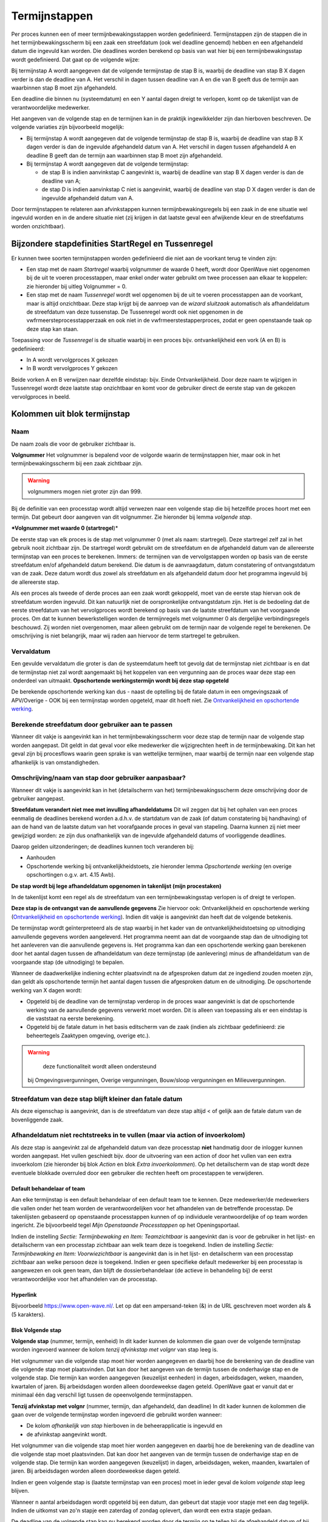 Termijnstappen
==============

Per proces kunnen een of meer termijnbewakingsstappen worden
gedefinieerd. Termijnstappen zijn de stappen die in het
termijnbewakingsscherm bij een zaak een streefdatum (ook wel deadline
genoemd) hebben en een afgehandeld datum die ingevuld kan worden. Die
deadlines worden berekend op basis van wat hier bij een
termijnbewakingsstap wordt gedefinieerd. Dat gaat op de volgende wijze:

Bij termijnstap A wordt aangegeven dat de volgende termijnstap de stap B
is, waarbij de deadline van stap B X dagen verder is dan de deadline van
A. Het verschil in dagen tussen deadline van A en die van B geeft dus de
termijn aan waarbinnen stap B moet zijn afgehandeld.

Een deadline die binnen nu (systeemdatum) en een Y aantal dagen dreigt
te verlopen, komt op de takenlijst van de verantwoordelijke medewerker.

Het aangeven van de volgende stap en de termijnen kan in de praktijk
ingewikkelder zijn dan hierboven beschreven. De volgende variaties zijn
bijvoorbeeld mogelijk:

-  Bij termijnstap A wordt aangegeven dat de volgende termijnstap de
   stap B is, waarbij de deadline van stap B X dagen verder is dan de
   ingevulde afgehandeld datum van A. Het verschil in dagen tussen
   afgehandeld A en deadline B geeft dan de termijn aan waarbinnen stap
   B moet zijn afgehandeld.
-  Bij termijnstap A wordt aangegeven dat de volgende termijnstap:

   -  de stap B is indien aanvinkstap C aangevinkt is, waarbij de
      deadline van stap B X dagen verder is dan de deadline van A;
   -  de stap D is indien aanvinkstap C niet is aangevinkt, waarbij de
      deadline van stap D X dagen verder is dan de ingevulde afgehandeld
      datum van A.

Door termijnstappen te relateren aan afvinkstappen kunnen
termijnbewakingsregels bij een zaak in de ene situatie wel ingevuld
worden en in de andere situatie niet (zij krijgen in dat laatste geval
een afwijkende kleur en de streefdatums worden onzichtbaar).

Bijzondere stapdefinities StartRegel en Tussenregel
---------------------------------------------------

Er kunnen twee soorten termijnstappen worden gedefinieerd die niet aan
de voorkant terug te vinden zijn:

-  Een stap met de naam *Startregel* waarbij volgnummer de waarde 0
   heeft, wordt door OpenWave niet opgenomen bij de uit te voeren
   processtappen, maar enkel onder water gebruikt om twee processen aan
   elkaar te koppelen: zie hieronder bij uitleg Volgnummer = 0.
-  Een stap met de naam *Tussenregel* wordt wel opgenomen bij de uit te
   voeren processtappen aan de voorkant, maar is altijd onzichtbaar.
   Deze stap krijgt bij de aanroep van de *wizard sluitzaak* automatisch
   als afhandeldatum de streefdatum van deze tussenstap. De Tussenregel
   wordt ook niet opgenomen in de vwfrmeersteprocesstapperzaak en ook
   niet in de vwfrmeerstestapperproces, zodat er geen openstaande taak
   op deze stap kan staan.

Toepassing voor de *Tussenregel* is de situatie waarbij in een proces
bijv. ontvankelijkheid een vork (A en B) is gedefinieerd:

-  In A wordt vervolgproces X gekozen
-  In B wordt vervolgproces Y gekozen

Beide vorken A en B verwijzen naar dezelfde eindstap: bijv. Einde
Ontvankelijkheid. Door deze naam te wijzigen in Tussenregel wordt deze
laatste stap onzichtbaar en komt voor de gebruiker direct de eerste stap
van de gekozen vervolgproces in beeld.

Kolommen uit blok termijnstap
-----------------------------

Naam
^^^^

De naam zoals die voor de gebruiker zichtbaar is.

**Volgnummer** Het volgnummer is bepalend voor de volgorde waarin de
termijnstappen hier, maar ook in het termijnbewakingsscherm bij een zaak
zichtbaar zijn.

.. warning::
     volgnummers mogen niet groter zijn dan 999.

Bij de definitie van een processtap wordt altijd verwezen naar een
volgende stap die bij hetzelfde proces hoort met een termijn. Dat
gebeurt door aangeven van dit volgnummer. Zie hieronder bij lemma
*volgende stap*.

**\*Volgnummer met waarde 0 (startregel**)\*

De eerste stap van elk proces is de stap met volgnummer 0 (met als naam:
startregel). Deze startregel zelf zal in het gebruik nooit zichtbaar
zijn. De startregel wordt gebruikt om de streefdatum en de afgehandeld
datum van de allereerste termijnstap van een proces te berekenen.
Immers: de termijnen van de vervolgstappen worden op basis van de eerste
streefdatum en/of afgehandeld datum berekend. Die datum is de
aanvraagdatum, datum constatering of ontvangstdatum van de zaak. Deze
datum wordt dus zowel als streefdatum en als afgehandeld datum door het
programma ingevuld bij de allereerste stap.

Als een proces als tweede of derde proces aan een zaak wordt gekoppeld,
moet van de eerste stap hiervan ook de streefdatum worden ingevuld. Dit
kan natuurlijk niet de oorspronkelijke ontvangstdatum zijn. Het is de
bedoeling dat de eerste streefdatum van het vervolgproces wordt berekend
op basis van de laatste streefdatum van het voorgaande proces. Om dat te
kunnen bewerkstelligen worden de termijnregels met volgnummer 0 als
dergelijke verbindingsregels beschouwd. Zij worden niet overgenomen,
maar alleen gebruikt om de termijn naar de volgende regel te berekenen.
De omschrijving is niet belangrijk, maar wij raden aan hiervoor de term
startregel te gebruiken.

Vervaldatum
^^^^^^^^^^^

Een gevulde vervaldatum die groter is dan de systeemdatum heeft tot
gevolg dat de termijnstap niet zichtbaar is en dat de termijnstap niet
zal wordt aangemaakt bij het koppelen van een vergunning aan de proces
waar deze stap een onderdeel van uitmaakt. **Opschortende
werkingstermijn wordt bij deze stap opgeteld**

De berekende opschortende werking kan dus - naast de optelling bij de
fatale datum in een omgevingszaak of APV/Overige - OOK bij een
termijnstap worden opgeteld, maar dit hoeft niet. Zie `Ontvankelijkheid
en opschortende
werking </docs/instellen_inrichten/inrichting_processen/opschortende_werking.md>`__.

Berekende streefdatum door gebruiker aan te passen
^^^^^^^^^^^^^^^^^^^^^^^^^^^^^^^^^^^^^^^^^^^^^^^^^^

Wanneer dit vakje is aangevinkt kan in het termijnbewakingsscherm voor
deze stap de termijn naar de volgende stap worden aangepast. Dit geldt
in dat geval voor elke medewerker die wijzigrechten heeft in de
termijnbewaking. Dit kan het geval zijn bij procesflows waarin geen
sprake is van wettelijke termijnen, maar waarbij de termijn naar een
volgende stap afhankelijk is van omstandigheden.

Omschrijving/naam van stap door gebruiker aanpasbaar?
^^^^^^^^^^^^^^^^^^^^^^^^^^^^^^^^^^^^^^^^^^^^^^^^^^^^^

Wanneer dit vakje is aangevinkt kan in het (detailscherm van het)
termijnbewakingsscherm deze omschrijving door de gebruiker aangepast.

**Streefdatum verandert niet mee met invulling afhandeldatums** Dit wil
zeggen dat bij het ophalen van een proces eenmalig de deadlines berekend
worden a.d.h.v. de startdatum van de zaak (of datum constatering bij
handhaving) of aan de hand van de laatste datum van het voorafgaande
proces in geval van stapeling. Daarna kunnen zij niet meer gewijzigd
worden: ze zijn dus onafhankelijk van de ingevulde afgehandeld datums of
voorliggende deadlines.

Daarop gelden uitzonderingen; de deadlines kunnen toch veranderen bij:

-  Aanhouden
-  Opschortende werking bij ontvankelijkheidstoets, zie hieronder lemma
   *Opschortende werking* (en overige opschortingen o.g.v. art. 4.15
   Awb).

**De stap wordt bij lege afhandeldatum opgenomen in takenlijst (mijn
procestaken)**

In de takenlijst komt een regel als de streefdatum van een
termijnbewakingsstap verlopen is of dreigt te verlopen.

**Deze stap is de ontvangst van de aanvullende gegevens** Zie hiervoor
ook: Ontvankelijkheid en opschortende werking (`Ontvankelijkheid en
opschortende
werking </docs/instellen_inrichten/inrichting_processen/opschortende_werking.md>`__).
Indien dit vakje is aangevinkt dan heeft dat de volgende betekenis.

De termijnstap wordt geïnterpreteerd als de stap waarbij in het kader
van de ontvankelijkheidstoetsing op uitnodiging aanvullende gegevens
worden aangeleverd. Het programma neemt aan dat de voorgaande stap dan
de uitnodiging tot het aanleveren van die aanvullende gegevens is. Het
programma kan dan een opschortende werking gaan berekenen door het
aantal dagen tussen de afhandeldatum van deze termijnstap (de
aanlevering) minus de afhandeldatum van de voorgaande stap (de
uitnodiging) te bepalen.

Wanneer de daadwerkelijke indiening echter plaatsvindt na de afgesproken
datum dat ze ingediend zouden moeten zijn, dan geldt als opschortende
termijn het aantal dagen tussen die afgesproken datum en de uitnodiging.
De opschortende werking van X dagen wordt:

-  Opgeteld bij de deadline van de termijnstap verderop in de proces
   waar aangevinkt is dat de opschortende werking van de aanvullende
   gegevens verwerkt moet worden. Dit is alleen van toepassing als er
   een eindstap is die vaststaat na eerste berekening.
-  Opgeteld bij de fatale datum in het basis editscherm van de zaak
   (indien als zichtbaar gedefinieerd: zie beheertegels Zaaktypen
   omgeving, overige etc.).

..

.. warning::
     deze functionaliteit wordt alleen ondersteund
   bij Omgevingsvergunningen, Overige vergunningen, Bouw/sloop
   vergunningen en Milieuvergunningen.

Streefdatum van deze stap blijft kleiner dan fatale datum
^^^^^^^^^^^^^^^^^^^^^^^^^^^^^^^^^^^^^^^^^^^^^^^^^^^^^^^^^

Als deze eigenschap is aangevinkt, dan is de streefdatum van deze stap
altijd < of gelijk aan de fatale datum van de bovenliggende zaak.

Afhandeldatum niet rechtstreeks in te vullen (maar via action of invoerkolom)
^^^^^^^^^^^^^^^^^^^^^^^^^^^^^^^^^^^^^^^^^^^^^^^^^^^^^^^^^^^^^^^^^^^^^^^^^^^^^

Als deze stap is aangevinkt zal de afgehandeld datum van deze processtap
**niet** handmatig door de inlogger kunnen worden aangepast. Het vullen
geschiedt bijv. door de uitvoering van een action of door het vullen van
een extra invoerkolom (zie hieronder bij blok *Action* en blok *Extra
invoerkolommen*). Op het detailscherm van de stap wordt deze eventuele
blokkade overruled door een gebruiker die rechten heeft om procestappen
te verwijderen.

Default behandelaar of team
~~~~~~~~~~~~~~~~~~~~~~~~~~~

Aan elke termijnstap is een default behandelaar of een default team toe
te kennen. Deze medewerker/de medewerkers die vallen onder het team
worden de verantwoordelijken voor het afhandelen van de betreffende
processtap. De takenlijsten gebaseerd op openstaande processtappen
kunnen of op individuele verantwoordelijke of op team worden ingericht.
Zie bijvoorbeeld tegel *Mijn Openstaande Processtappen* op het
Openingsportaal.

Indien de instelling *Sectie: Termijnbewaking en Item: Teamzichtbaar* is
aangevinkt dan is voor de gebruiker in het lijst- en detailscherm van
een processtap zichtbaar aan welk team deze is toegekend. Indien de
instelling *Sectie: Termijnbewaking en Item: Voorwiezichtbaar* is
aangevinkt dan is in het lijst- en detailscherm van een processtap
zichtbaar aan welke persoon deze is toegekend. Indien er geen specifieke
default medewerker bij een processtap is aangewezen en ook geen team,
dan blijft de dossierbehandelaar (de actieve in behandeling bij) de
eerst verantwoordelijke voor het afhandelen van de processtap.

Hyperlink
~~~~~~~~~

Bijvoorbeeld https://www.open-wave.nl/. Let op dat een ampersand-teken
(&) in de URL geschreven moet worden als & (5 karakters).

Blok Volgende stap
~~~~~~~~~~~~~~~~~~

**Volgende stap** (nummer, termijn, eenheid) In dit kader kunnen de
kolommen die gaan over de volgende termijnstap worden ingevoerd wanneer
de kolom *tenzij afvinkstap met volgnr* van stap leeg is.

Het volgnummer van die volgende stap moet hier worden aangegeven en
daarbij hoe de berekening van de deadline van die volgende stap moet
plaatsvinden. Dat kan door het aangeven van de termijn tussen de
onderhavige stap en de volgende stap. Die termijn kan worden aangegeven
(keuzelijst eenheden) in dagen, arbeidsdagen, weken, maanden, kwartalen
of jaren. Bij arbeidsdagen worden alleen doordeweekse dagen geteld.
OpenWave gaat er vanuit dat er minimaal één dag verschil ligt tussen de
opeenvolgende termijnstappen.

**Tenzij afvinkstap met volgnr** (nummer, termijn, dan afgehandeld, dan
deadline) In dit kader kunnen de kolommen die gaan over de volgende
termijnstap worden ingevoerd die gebruikt worden wanneer:

-  De kolom *afhankelijk van stap* hierboven in de beheerapplicatie is
   ingevuld en
-  de afvinkstap aangevinkt wordt.

Het volgnummer van die volgende stap moet hier worden aangegeven en
daarbij hoe de berekening van de deadline van die volgende stap moet
plaatsvinden. Dat kan door het aangeven van de termijn tussen de
onderhavige stap en de volgende stap. Die termijn kan worden aangegeven
(keuzelijst) in dagen, arbeidsdagen, weken, maanden, kwartalen of jaren.
Bij arbeidsdagen worden alleen doordeweekse dagen geteld.

Indien er geen volgende stap is (laatste termijnstap van een proces)
moet in ieder geval de kolom *volgende stap* leeg blijven.

Wanneer n aantal arbeidsdagen wordt opgeteld bij een datum, dan gebeurt
dat stapje voor stapje met een dag tegelijk. Indien de uitkomst van zo'n
stapje een zaterdag of zondag oplevert, dan wordt een extra stapje
gedaan.

De deadline van de volgende stap kan nu berekend worden door de termijn
op te tellen bij de afgehandeld datum of bij de deadline van de
onderhavige stap.

Hierin zijn drie mogelijkheden aan te geven:

-  streefdatum vorige stap. Met deze keuze geldt altijd de streefdatum
   van de onderhavige stap als als uitgangspunt voor de berekening van
   de streefdatum van de nieuwe stap.
-  afhandeldatum vorige stap. Indien deze keuze is aangevinkt wordt
   altijd de afgehandelddatum van de onderhavige stap genomen als
   uitgangspunt voor de berekening van de streefdatum van de nieuwe
   stap. Ook als deze afgehandeld-datum groter is dan de streefdatum.
-  minimum afgehandeld/streefdatum. Dit betekent dat de termijn om de
   streefdatum van de volgende stap te berekenen wordt opgeteld bij het
   minimum van de afgehandeld-datum en streefdatum van de onderhavige
   stap. Dus indien de afgehandeld-datum groter is dan de streefdatum
   geldt de streefdatum als uitgangspunt.

In alle gevallen geldt dat als de afgehandeld datum nog leeg is dat dan
de streefdatum als uitgangsdatum wordt genomen.

Blok Action
~~~~~~~~~~~

Aan een processtap kan een action worden toegevoegd. Dat heeft tot
gevolg dat er op het detailscherm van de betreffende processtap bij het
afhandelen van de zaak een blok action zichtbaar wordt met het hier te
definiëren label en een knop om de action uit te voeren. Tevens wordt er
een uitvoerbare knop zichtbaar op het lijstscherm van de processtappen
om de actie uit te voeren.

Bij een aantal actions is het mogelijk deze zo te parameteriseren dat
met het uitvoeren van de action ook de afgehandeld datum van de
betreffende stap wordt gevuld. De knop die de action triggert is alleen
enabled bij een lege afgehandeld datum. Een aantal voorbeelden
geredeneerd vanuit een proces bij een omgevingszaak: Let goed op de
komma's en puntkomma's. Luistert nauw. Zie verdere documentatie over
actions: `Actions </docs/instellen_inrichten/actions.md>`__.

Automatisch creëren van document op basis van specifiek sjabloon zonder vullen afgehandeld datum van stap
~~~~~~~~~~~~~~~~~~~~~~~~~~~~~~~~~~~~~~~~~~~~~~~~~~~~~~~~~~~~~~~~~~~~~~~~~~~~~~~~~~~~~~~~~~~~~~~~~~~~~~~~~

De wizard *maakDocument* wordt geopend met de restrictie dat de
gebruiker geen keuze uit de sjablonen heeft. Het sjabloon wordt in de
actionaanroep al meegegeven.
``startWizard(maakDocument,1234,tbdocumenten;;tbomgvergunning;%keyparent%,W)``

-  *maakDocument* is de naam van de wizard die aangeroepen worden voor
   het creëren van een document
-  *1234* moet hierbij in de action-definitie vervangen worden met een
   echte dnkey van het bedoelde sjabloon (uit tbdocumenten)
-  *tbdocumenten* is de bestandnaam van de sjablonen waar 1234 een dnkey
   van is
-  *tbomgvergunning* wil zeggen dat het creëren van het sjabloon wordt
   geinitialiseerd vanuit tbomgvergunningen (kan ook uit tbhandhavingen,
   tbinfoaanvragen, tbovvergunningen, tbhorecavergunningen,
   tbmilvergunningen, tbinspecties, tbinspbezoeken en tbmilinrichtingen)
-  *%keyparent%* wordt on the fly automatisch vervangen met de dnkey van
   de kaart uit de initiërende tabel
-  *W* staat voor de module waarvandaan de wizard wordt aangeroepen (W
   (tbomgvergunning), O (tbovvergunningen), I (tbinfoaanvragen), C
   (tbhorecavergunningen) of E (tbmilvergunningen of H (tbhandhavingen
   of V (inrichtingen)).

Automatisch creëren van document op basis van specifiek sjabloon MET vullen afgehandeld datum van stap
^^^^^^^^^^^^^^^^^^^^^^^^^^^^^^^^^^^^^^^^^^^^^^^^^^^^^^^^^^^^^^^^^^^^^^^^^^^^^^^^^^^^^^^^^^^^^^^^^^^^^^

``startWizard(maakDocument,1234,tbdocumenten;;tbomgvergunning;%keyparent%,W;%keypointer%)``

-  %keypointer% wordt on the fly automatisch vervangen met de dnkey van
   de stap (termijnbewstappen) teneinde op de juiste plek de
   afhandeldatum te kunnen vullen.

Automatisch creëren van document op basis van specifiek sjabloon op grond van query MET vullen afgehandeld datum van stap
^^^^^^^^^^^^^^^^^^^^^^^^^^^^^^^^^^^^^^^^^^^^^^^^^^^^^^^^^^^^^^^^^^^^^^^^^^^^^^^^^^^^^^^^^^^^^^^^^^^^^^^^^^^^^^^^^^^^^^^^^

``startWizard(maakDocument,%query(docsjabloonperzaaktype,%keyparent%)%,tbdocumenten;;tbomgvergunning;%keyparent%,W;%keypointer%)``

-  %keypointer% wordt on the fly automatisch vervangen met de dnkey van
   de stap (termijnbewstappen) teneinde op de juiste plek de
   afhandeldatum te kunnen vullen.
-  De query met de naam docsjabloonperzaaktype is een voorbeeld en
   bestaat niet. Belangrijk is dat de uitkomst van de query één dnkey
   van een documentsjabloon teruggeeft.

Automatisch starten van maakDocument-wizard op basis van specifieke documentsoort zonder vullen afgehandeld datum van stap
^^^^^^^^^^^^^^^^^^^^^^^^^^^^^^^^^^^^^^^^^^^^^^^^^^^^^^^^^^^^^^^^^^^^^^^^^^^^^^^^^^^^^^^^^^^^^^^^^^^^^^^^^^^^^^^^^^^^^^^^^^

De wizard wordt geopend met de restrictie dat de gebruiker alleen uit de
sjablonen van een bepaalde groep (tbdocumentsoorten) kan kiezen.
``startWizard(maakDocument,1234,tbdocumentsoorten;;tbomgvergunning;%keyparent%,W)``

-  *maakDocument* is de naam van de wizard die aangeroepen worden voor
   het creëren van een document
-  *1234* moet hierbij in de action-definitie vervangen worden met een
   echte dnkey van de bedoelde groep (uit tbdocumentsoorten). De
   gebruiker kan vervolgens alleen een sjabloon uit deze groep kiezen
-  *tbdocumentsoorten* is de bestandnaam van de documentgroepen waar
   1234 een dnkey van is
-  *tbomgvergunning* wil zeggen dat het creëren van het te kiezen
   document wordt geinitialiseerd vanuit tbomgvergunningen (kan ook uit
   tbhandhavingen, tbinfoaanvragen, tbovvergunningen,
   tbhorecavergunningen, tbmilvergunningen, tbinspecties, tbinspbezoeken
   en tbmilinrichtingen)
-  *%keyparent%* wordt on the fly automatisch vervangen met de dnkey van
   de kaart uit de initiërende tabel
-  *W* staat voor de module waarvandaan de wizard wordt aangeroepen (W
   (tbomgvergunning), O (tbovvergunningen), I (tbinfoaanvragen), C
   (tbhorecavergunningen) of E (tbmilvergunningen of H (tbhandhavingen
   of V (inrichtingen)).

Automatisch starten van maakdocument-wizard op basis van specifieke documentsoort MET vullen afgehandeld datum van stap
^^^^^^^^^^^^^^^^^^^^^^^^^^^^^^^^^^^^^^^^^^^^^^^^^^^^^^^^^^^^^^^^^^^^^^^^^^^^^^^^^^^^^^^^^^^^^^^^^^^^^^^^^^^^^^^^^^^^^^^

``startWizard(maakDocument,1234,tbdocumentsoorten;;tbomgvergunning;%keyparent%,W;%keypointer%)``

-  %keypointer% wordt on the fly automatisch vervangen met de dnkey van
   de stap (termijnbewstappen) teneinde op de juiste plek de
   afhandeldatum te kunnen vullen.

Automatisch starten van de volledige maakDocument-wizard ZONDER vullen afgehandeld datum van stap
^^^^^^^^^^^^^^^^^^^^^^^^^^^^^^^^^^^^^^^^^^^^^^^^^^^^^^^^^^^^^^^^^^^^^^^^^^^^^^^^^^^^^^^^^^^^^^^^^

De wizard wordt geopend zonder restrictie, waarbij de gebruiker eerst
een keuze dient te maken uit de groepen (tbdocumentsoorten) en
vervolgens uit de daarbij behorende sjablonen.
*startWizard(maakDocument,%keyparent%,tbomgvergunning,W)*

-  *maakDocument* is de naam van de wizard die aangeroepen worden voor
   het creëren van een document
-  *%keyparent%* wordt on the fly automatisch vervangen met de dnkey van
   de kaart uit de initiërende tabel (in dit voorbeeld de dnkey uit
   tbomgvergunning)
-  *tbomgvergunning* wil zeggen dat het creëren van het te kiezen
   document wordt geinitialiseerd vanuit tbomgvergunningen (kan ook uit
   tbhandhavingen, tbinfoaanvragen, tbovvergunningen,
   tbhorecavergunningen, tbmilvergunningen, tbinspecties, tbinspbezoeken
   en tbmilinrichtingen)
-  *W* staat voor de module waarvandaan de wizard wordt aangeroepen (W
   (tbomgvergunning), O (tbovvergunningen), I (tbinfoaanvragen), C
   (tbhorecavergunningen) of E (tbmilvergunningen of H (tbhandhavingen
   of V (inrichtingen)).

Automatisch starten van de volledige maakDocument-wizard MET vullen afgehandeld datum van stap
^^^^^^^^^^^^^^^^^^^^^^^^^^^^^^^^^^^^^^^^^^^^^^^^^^^^^^^^^^^^^^^^^^^^^^^^^^^^^^^^^^^^^^^^^^^^^^

``startWizard(maakDocument,%keyparent%,tbomgvergunning,W;%keypointer%)``

-  %keypointer% wordt on the fly automatisch vervangen met de dnkey van
   de stap (termijnbewstappen) teneinde op de juiste plek de
   afhandeldatum te kunnen vullen.

Automatisch kiezen vervolgproces zonder vullen van afgehandeld datum van stap
^^^^^^^^^^^^^^^^^^^^^^^^^^^^^^^^^^^^^^^^^^^^^^^^^^^^^^^^^^^^^^^^^^^^^^^^^^^^^

``startWizard(maaknieuwproces,%keyparent%,W)``

-  maaNieuwProces is de naam van de wizard die aangeroepen wordt voor
   het invoegen van nieuwe processtappen
-  *%keyparent%* wordt on the fly automatisch vervangen met de dnkey van
   de kaart uit de hoofdzaak van de module (dus de dnkey van de zaak
   waar je op staat)
-  *W* staat voor de module waarvandaan de wizard wordt aangeroepen (W
   (tbomgvergunning), O (tbovvergunningen), I (tbinfoaanvragen), C
   (tbhorecavergunningen) of E (tbmilvergunningen of H
   (tbhandhavingen)).

Automatisch kiezen vervolgproces met vullen van afgehandeld datum van stap
^^^^^^^^^^^^^^^^^^^^^^^^^^^^^^^^^^^^^^^^^^^^^^^^^^^^^^^^^^^^^^^^^^^^^^^^^^

``startWizard(maaknieuwproces,%keyparent%,W,%keypointer%)``

-  *%keypointer%* wordt on the fly automatisch vervangen met de dnkey
   van de stap (termijnbewstappen) teneinde op de juiste plek de
   afhandeldatum te kunnen vullen.

**Automatisch invoegen vastgesteld vervolgproces met vullen van
afgehandeld datum van stap**

``startWizard(maaknieuwproces,%keyparent%,W;2345,%keypointer%)``.De
*2345* moet hierbij in de action-definitie vervangen worden met een
echte dnkey van een proces (tbprocedures) waarvan de stappen moeten
worden ingevoegd.

**Automatisch \*\* kiezen** vervolgzaak op dezelfde locatie **zonder**
vullen van afgehandeld datum van stap*\*

``startwizard(maaknieuwezaak,,W,%keyparent%)``

-  *maakNieuweZaak* is de naam van de aan te roepen wizard die een
   nieuwe zaak aanmaakt
-  *W* staat voor de module waarvandaan de wizard wordt aangeroepen (W
   (tbomgvergunning), O (tbovvergunningen), I (tbinfoaanvragen), C
   (tbhorecavergunningen) of E (tbmilvergunningen of H (tbhandhavingen))
-  *%keyparent%* wordt on the fly automatisch vervangen met de dnkey van
   de kaart uit de hoofdzaak van de module (dus de dnkey van de zaak
   waar je op staat, want van daaruit ga je gegevens als locatie en
   contactpersonen kopiëren).

**Automatisch kiezen vervolgzaak op dezelfde locatie met vullen van
afgehandeld datum van stap**

*startwizard(maaknieuwezaak,,W;%keypointer%,%keyparent%)*

-  *%keypointer%* wordt on the fly automatisch vervangen met de dnkey
   van de stap (termijnbewstappen) teneinde op de juiste plek de
   afhandeldatum te kunnen vullen.

**Automatisch aanmaken vastgestelde vervolgzaak op dezelfde locatie met
vullen van afgehandeld datum van stap**

``startwizard(maaknieuwezaak,,W;%keypointer%,%keyparent%;H3456)``

-  De *H* geeft aan in welke module de nieuwe zaak gemaakt moet worden.
   Op de plaats van de H kunnen ook de moduleletters W
   (tbomgvergunning), O (tbovvergunningen), I (tbinfoaanvragen), C
   (tbhorecavergunningen) of E (tbmilvergunningen) worden gebruikt.
-  *3456* (direct achter deze moduleletter) staat voor een dnkey die
   verwijst naar een zaaktype bij de moduleletter. Dus indien
   moduleletter =

   -  W dan een dnkey uit tbsoortomgverg
   -  O dan een dvcode uit tbsoortovverg
   -  C dan een dnkey uit tbsoorthorverg
   -  E dan een dnkey uit tbsoortmilverg
   -  I dan een dnkey uit tbsoortinfoaanvraag.

**Automatisch sluiten van bovenliggende zaak op afhandel/besluitdatum
zonder\ vullen van afgehandeld datum van stap**

``startwizard(sluitZaak,%keyparent%,W,ddbesluitdatum)``

-  *sluitZaak* is de naam van de wizard die een zaak van een resultaat
   en afhandeldatum voorziet
-  *%keyparent%* wordt on the fly automatisch vervangen met de dnkey van
   de kaart uit de hoofdzaak van de module (dus de dnkey van de zaak
   waar je op staat)
-  *W* geeft aan in welke module de zaak wordt gesloten. Op de plaats
   van de W kunnen ook de moduleletters W (tbomgvergunning), O
   (tbovvergunningen), I (tbinfoaanvragen), C (tbhorecavergunningen), H
   (tbhandhavingen) of E (tbmilvergunningen) worden gebruikt
   \*\ *ddbesluitdatum* is de kolomnaam van het einddatum-veld in de
   module. Wanneer module =\* W of O of C of E dan moet hier staan
   ddbesluitdatum
-  H dan moet hier staan ddeinddatum
-  I dan moet hier staan ddafgehandeld.

**Automatisch sluiten van bovenliggende zaak op afhandel/besluitdatum
met vullen van afgehandeld datum van stap**

``startwizard(sluitZaak,%keyparent%,W;%keypointer%,ddbesluitdatum)``

-  *%keypointer%* wordt on the fly automatisch vervangen met de dnkey
   van de stap (termijnbewstappen) teneinde op de juiste plek de
   afhandeldatum te kunnen vullen
-  *%keyparent%* wordt on the fly automatisch vervangen met de dnkey van
   de kaart uit de hoofdzaak van de module (dus de dnkey van de zaak
   waar je op staat).
-  *W* geeft aan in welke module de zaak wordt ingetrokken. Op de plaats
   van de W (tbomgvergunning) kunnen ook de moduleletters H
   (tbhandhavngen), O (tbovvergunningen), I (tbinfoaanvragen), C
   (tbhorecavergunningen) of E (tbmilvergunningen) worden gebruikt.

**Automatisch vullen van intrekkingsdatum van bovenliggende zaak zonder
vullen van afgehandeld datum van stap**

``startwizard(sluitZaak,%keyparent%,W,ddingetrokken)``

-  *sluitZaak* is de naam van de wizard die een zaak van een
   intrekkingsdatum voorziet
-  *%keyparent%* wordt on the fly automatisch vervangen met de dnkey van
   de kaart uit de hoofdzaak van de module (dus de dnkey van de zaak
   waar je op staat)
-  *W* geeft aan in welke module de zaak wordt ingetrokken. Op de plaats
   van de W (tbomgvergunning) kunnen ook de moduleletters H
   (tbhandhavngen), O (tbovvergunningen), I (tbinfoaanvragen), C
   (tbhorecavergunningen) of E (tbmilvergunningen) worden gebruikt \*
   *ddingetrokken* is de kolomnaam van het intrekkingsdatum-veld in alle
   modules.

**Automatisch vullen van intrekkingsdatum van bovenliggende zaak met
vullen van afgehandeld datum van stap**

``startwizard(sluitZaak,%keyparent%,W;%keypointer%,ddingetrokken)``

-  *%keyparent%* wordt on the fly automatisch vervangen met de dnkey van
   de kaart uit de hoofdzaak van de module (dus de dnkey van de zaak
   waar je op staat)
-  *%keypointer%* wordt on the fly automatisch vervangen met de dnkey
   van de stap (termijnbewstappen) teneinde op de juiste plek de
   afhandeldatum te kunnen vullen
-  *W* geeft aan in welke module de zaak wordt ingetrokken. Op de plaats
   van de W (tbomgvergunning) kunnen ook de moduleletters H
   (tbhandhavngen), O (tbovvergunningen), I (tbinfoaanvragen), C
   (tbhorecavergunningen) of E (tbmilvergunningen) worden gebruikt.

**Automatisch aanroep wizard insertOpschorten met vullen van afgehandeld
datum van stap**

``startwizard(insertOpschorten,%keyparent%,W,%keypointer%)``

-  *%keyparent%* wordt on the fly automatisch vervangen met de dnkey van
   de kaart uit de hoofdzaak van de module (dus de dnkey van de zaak
   waar je op staat)
-  *%keypointer%* wordt on the fly automatisch vervangen met de dnkey
   van de stap (termijnbewstappen) teneinde op de juiste plek de
   afhandeldatum te kunnen vullen
-  *W* geeft aan in welke module de zaak wordt opgeschort. Op de plaats
   van de W (tbomgvergunning) kunnen ook de moduleletters H
   (tbhandhavingen), O (tbovvergunningen), I (tbinfoaanvragen), C
   (tbhorecavergunningen) of E (tbmilvergunningen) worden gebruikt.

**Automatisch aanroep wizard insertAdvies met restrictie uit de
adviesinstanties beginnend met een 2 en met vullen van afgehandeld datum
van stap**

``startWizard(insertAdvies,%keyparent%,W,2;%keypointer%)``

-  *%keyparent%* wordt on the fly automatisch vervangen met de dnkey van
   de kaart uit de hoofdzaak van de module (dus de dnkey van de zaak
   waar je op staat)
-  *%keypointer%* wordt on the fly automatisch vervangen met de dnkey
   van de stap (termijnbewstappen) teneinde op de juiste plek de
   afhandeldatum te kunnen vullen
-  *W* geeft aan in welke module het advies wordt aangemaakt. Op de
   plaats van de W (tbomgvergunning) kunnen ook de moduleletters H
   (tbhandhavingen), O (tbovvergunningen), I (tbinfoaanvragen), C
   (tbhorecavergunningen) of E (tbmilvergunningen) worden gebruikt
-  *2* geeft hier aan de de gebruiker kan kiezen uit de adviesinstanties
   (voor de betreffende module) waarvan de dvcode begint met een 2.

**Automatisch aanroep wizard insertAdvies zonder extra restrictie
adviesinstanties**\ met*\* vullen van afgehandeld datum van stap*\*

``startWizard(insertAdvies,%keyparent%,W,;%keypointer%)``

-  *%keyparent%* wordt on the fly automatisch vervangen m
-  et de dnkey van de kaart uit de hoofdzaak van de module (dus de dnkey
   van de zaak waar je op staat)
-  *%keypointer%* wordt on the fly automatisch vervangen met de dnkey
   van de stap (termijnbewstappen) teneinde op de juiste plek de
   afhandeldatum te kunnen vullen
-  *W* geeft aan in welke module het advies wordt aangemaakt. Op de
   plaats van de W (tbomgvergunning) kunnen ook de moduleletters H
   (tbhandhavingen), O (tbovvergunningen), I (tbinfoaanvragen), C
   (tbhorecavergunningen) of E (tbmilvergunningen) worden gebruikt.

**Automatisch aanroep wizard insertAdvies met restrictie
adviesinstanties beginnend met Welz zonder vullen van afgehandeld datum
van stap**

``startWizard(insertAdvies,%keyparent%,W,Welz)``

-  *%keyparent%* wordt on the fly automatisch vervangen met de dnkey van
   de kaart uit de hoofdzaak van de module (dus de dnkey van de zaak
   waar je op staat)
-  *W* geeft aan in welke module het advies wordt aangemaakt. Op de
   plaats van de W (tbomgvergunning) kunnen ook de moduleletters H
   (tbhandhavingen), O (tbovvergunningen), I (tbinfoaanvragen), C
   (tbhorecavergunningen) of E (tbmilvergunningen) worden gebruikt
-  *Welz* geeft hier aan de de gebruiker kan kiezen uit de
   adviesinstanties (voor de betreffende module) waarvan de dvcode
   begint met een Welz.

**Automatisch aanroep wizard insertAdvies zonder extra restrictie
adviesinstanties en zonder vullen van afgehandeld datum van stap**

``startWizard(insertAdvies,%keyparent%,W)``

-  *%keyparent%* wordt on the fly automatisch vervangen met de dnkey van
   de kaart uit de hoofdzaak van de module (dus de dnkey van de zaak
   waar je op staat)
-  *W* geeft aan in welke module het advies wordt aangemaakt. Op de
   plaats van de W (tbomgvergunning) kunnen ook de moduleletters H
   (tbhandhavingen), O (tbovvergunningen), I (tbinfoaanvragen), C
   (tbhorecavergunningen) of E (tbmilvergunningen) worden gebruikt.

**Automatisch aanroep wizard actualiseerStatusinZaakSystem met vullen
van afgehandeld datum van stap**

``startWizard(actualiseerStatusinZaaksysteem,%keyparent%,W;tbomgvergunning;ddbesluitdatum;%keypointer%,StatusAfgesloten)``

-  Door deze wizard aan te roepen wordt het
   *actualiseerStatusinZaakSystem* bericht verstuurd naar het DMS. In
   plaats van *StatusAfgesloten* kan tevens *StatusIngetrokken* of
   *StatusGeblokkeerd* verstuurd worden
-  Bij het aanroepen van deze wizard wordt de eerder ingevulde
   *ddbesluitdatum*, *ddingetrokken* of *ddblokkering* meegestuurd
-  *%keyparent%* wordt on the fly automatisch vervangen met de dnkey van
   de kaart uit de hoofdzaak van de module (dus de dnkey van de zaak
   waar je op staat)
-  *%keypointer%* wordt on the fly automatisch vervangen met de dnkey
   van de stap (termijnbewstappen) teneinde op de juiste plek de
   afhandeldatum te kunnen vullen.

**Automatisch aanroep wizard StuurDSOOntvangstbevestiging zonder vullen
van afgehandeld datum van stap**

``startWizard(StuurDSOOntvangstbevestiging,%keyparent%,tbomgvergunning)``

-  Door deze wizard aan te roepen wordt de mail *DSO
   ontvangstbevestiging initieel* verstuurd naar de gemachtigde en/of
   aanvrager. Deze actie is alleen te gebruiken bij DSO zaken
   (tbomgvergunning.dlisdso is T). Na uitvoeren van de actie zal in het
   detailscherm van de omgevingszaak bij het blok *DSO* de verstuurdatum
   gevuld zijn. Voor gehele informatie over werking van DSO
   ontvangstbevestiging sturen zie `DSO
   ontvangstbevestiging </docs/probleemoplossing/programmablokken/dso_ontvangstbevestiging.md>`__
-  *%keyparent%* wordt on the fly automatisch vervangen met de dnkey van
   de kaart uit de hoofdzaak van de module (dus de dnkey van de zaak
   waar je op staat)

**Automatisch aanroep wizard StuurDSOOntvangstbevestiging met vullen van
afgehandeld datum van stap**

``startWizard(StuurDSOOntvangstbevestiging,%keyparent%,tbomgvergunning,%keypointer%)``

-  Door deze wizard aan te roepen wordt de mail *DSO
   ontvangstbevestiging initieel* verstuurd naar de gemachtigde en/of
   aanvrager. Deze actie is alleen te gebruiken bij DSO zaken
   (tbomgvergunning.dlisdso is T). Na uitvoeren van de actie zal in het
   detailscherm van de omgevingszaak bij het blok *DSO* de verstuurdatum
   gevuld zijn. Voor gehele informatie over werking van DSO
   ontvangstbevestiging sturen zie `DSO
   ontvangstbevestiging </docs/probleemoplossing/programmablokken/dso_ontvangstbevestiging.md>`__
-  *%keyparent%* wordt on the fly automatisch vervangen met de dnkey van
   de kaart uit de hoofdzaak van de module (dus de dnkey van de zaak
   waar je op staat)
-  *%keypointer%* wordt on the fly automatisch vervangen met de dnkey
   van de stap (termijnbewstappen) teneinde op de juiste plek de
   afhandeldatum te kunnen vullen.

Hoe werkt action aan de voorkant in tbtermijnbewstappen?
~~~~~~~~~~~~~~~~~~~~~~~~~~~~~~~~~~~~~~~~~~~~~~~~~~~~~~~~

Aan de voorkant op het detailscherm van een termijnbewaking- c.q.
processtap is de action bij de wizardknop in blok *Action* standaard als
volgt gedefinieerd in het detailscherm (in de
mddc_geefprocesdetail.xml):

``%query(termijnstappen_mddc_getdvaction,%keypointer%)%``. Dit is een
systeemquery die door OpenWave wordt beheerd. OpenWave evalueert deze
query. Deze query vervangt de action die bij de aanmaak van de
termijnstappen overgenomen is vanuit tbprocitems (in de kolom dvaction)
bij de betreffende termijnstap waarbij de variabelen %keypointer% en
%keyparent% worden vervangen met hun echte waardes.

**Voor evaluatie bijvoorbeeld:**
``startWizard(maakDocument,6578,tbdocumenten;;tbomgvergunning;%keyparent%,W)``

Na evaluatie:
``startWizard(maakDocument,6578,tbdocumenten;;tbomgvergunning;85842,W)``

en vervolgens wordt de wizard gestart waarbij in dit voorbeeld een brief
op grond van documentsjabloon met dnkey 6578 wordt gemaakt. Wanneer in
de action na evaluatie nog een query aanwezig, dan wordt deze recursief
alsnog geëvalueerd. Bijvoorbeeld na eerste evaluatie:
startWizard(maakDocument,%query(docsjabloonperzaaktype,%keyparent%)%,tbdocumenten;;tbomgvergunning;%keyparent%,W)

Dan na tweede evaluatie:
startWizard(maakDocument,8890,tbdocumenten;;tbomgvergunning;85842,W)

Blok extra Invoerkolommen
~~~~~~~~~~~~~~~~~~~~~~~~~

Aan een processtap kunnen één of meer kolommen worden toegevoegd waar de
gebruiker bij het afhandelen van de stap waardes aan kan toekennen. Er
zijn 5 soorten extra kolommen:

-  **Datum**. Indien aangevinkt dan verschijnt op het detailscherm van
   de termijnbewakingsstap een datum-editbox onder het hier ingevulde
   label. De kolomnaam in tbtermijnbewstappen waar de ingevulde waarde
   wordt opgeslagen is ddinvoerdatum
-  **Integer**. Indien aangevinkt dan verschijnt op het detailscherm van
   de termijnbewakingsstap een integer-editbox (geheel getal) onder het
   hier ingevulde label. De kolomnaam in tbtermijnbewstappen is
   dninvoerint
-  **Float**. Indien aangevinkt dan verschijnt op het detailscherm van
   de termijnbewakingsstap een float-editbox (decimale invoer) onder het
   hier ingevulde label. De kolomnaam in tbtermijnbewstappen is
   dfinvoerfloat
-  **String**. Indien aangevinkt dan verschijnt op het detailscherm van
   de termijnbewakingsstap een string-editbox (200 karakters) onder het
   hier ingevulde label. De kolomnaam in tbtermijnbewstappen is
   dvinvoerstring
-  **Dropdown**. Indien aangevinkt dan verschijnt op het detailscherm
   van de termijnbewakingsstap een dropdownbox(100 karakters) onder het
   hier ingevulde label. De kolomnaam in tbtermijnbewstappen is
   dvinvoerdropd. Bij de dropdown kan het SQL-statement worden
   gedefinieerd op grond waarvan de keuzelijst wordt gemaakt. De
   resultset moet bestaan uit twee kolommen van type string genaamd id
   en omschrijving.

Bij deze 5 mogelijkheden kan ook de kolom *Autom. vullen afhandeldatum*
worden aangevinkt. In dat geval zal de afgehandelddatum van de stap
worden gevuld met de systeemdatum bij met het wijzigen van een waarde.
Bij de dropdownkolom kan ook een defaultwaarde worden opgegeven. Bij het
creëren van het proces aan de voorkant komt deze waarde in de kolom
dvinvoerdropd te staan. Met een keuze uit het dropdownmenu wordt deze
waarde weer overschreven.

**Voorbeelden dropdown**

.. code:: sql

   select 'kwik' id, 'kwik' omschrijving Union select 'kwek' id, 'kwek' omschrijving Union select 'kwak' id, 'kwak' omschrijving order by id

De gebruiker kan dan een keuze maken uit kwik, kwek of kwak.

.. code:: sql

   select distinct a.dnkeyaardbesluit id,  coalesce(a.dvomschrijving,' ') omschrijving from vwaardbeslsoortzaak a where a.dnkeysoortomgverg in (select dnkey from tbsoortomgverg where dvsoortproc in ('U','R'))

De gebruiker kan kiezen uit de omschrijvingen van de coderingstabel
tbcodeaardbesluit is zoverre deze gekoppeld zijn aan een
omgevingzaaktype zaaktype (regulier/uitgebreid). De bijbehorende
tbcodeaardbesluit.dnkey van de omschrijving is de dropdownwaarde.

.. warning::
     Het is raadzaam wanneer de keuze gekoppeld is
   aan het automatisch vullen van de afhandeldatum of aan een
   kolomkopkoppeling de gebruiker duidelijk te maken dat de keuze nog
   gemaakt moet worden, juist wanneer ook een default is ingebracht,
   want de trigger voor de afhandeldatum en kolomkoppeling zit in het
   wijzigen van deze kolom dvinvoerdropd. De defaultwaarde bij kwik,
   kwek en kwak kan bijvoorbeeld opgegeven worden als 'Kwik (bevestig
   deze keuze in dropdown)'.

De gekozen dropdownwaarde wordt uiteindelijk opgeslagen in de
betreffende rij van tbtermijnbewstappen in de kolom dvinvoerdropd en is
in het detailscherm van de processtap aan de voorkant zichtbaar. In
bovenstaand voorbeeld kiest de gebruiker uit een lijst aardbesluit
omschrijvingen maar wordt de bijbehorende dnkey dus in de kolom
tbtermijnbewstappen.dvinvoerdropd geplaatst. Indien dit tot verwarring
leidt kunnen de kolommen id en omschrijving van de dropdownquery
identiek worden gemaakt: bijvoorbeeld:

.. code:: sql

   select distinct a.dnkeyaardbesluit ||':'|| coalesce(a.dvomschrijving,' ') id,  a.dnkeyaardbesluit ||':'|| coalesce(a.dvomschrijving,'') omschrijving from vwaardbeslsoortzaak a where a.dnkeysoortomgverg in (select dnkey from tbsoortomgverg where dvsoortproc in ('U','R'))

Blok Canvas
~~~~~~~~~~~

Zie `Grafische
weergave </docs/instellen_inrichten/inrichting_processen/grafische_weergave.md>`__.

Blok kolom-koppeling
~~~~~~~~~~~~~~~~~~~~

In drie kolommen kan hier bewerkstelligd worden dat bij het vullen van
de afhandeldatum van een stap, een ander veld in de bovenliggende zaak
(dus van tbomgvergunning, tbhandhavingen, tbapvoverige etc.) automatisch
wordt gevuld. De *tabelnaam van hoofdzaak* (DvTabelnaam) ligt eigenlijk
al vast omdat het proces waarde termijnstap aanhangt al aan een module
is gekoppeld. In de kolom *Veldnaam uit hoofdzaaktabel* (dvkolomnaam)
kan een kolomnaam worden aangewezen uit de hoofdzaak met uitzondering
van de kolomnamen dnkeycompoverrule, dnkeyproducten en
dnkeyproductklanten.

In de combobox-kolom *Veldnaam vullen met* (dvomschrijvingvv) kan
(indien de box nog leeg is) gekozen worden uit:

-  ddafgehandeld. In dat geval wordt de gekozen kolom uit de hoofdzaak
   gevuld met dezelfde waarde als de afgehandeld datum van de stap..
   Data type moet natuurlijk wel overeenkomen!!
-  ddinvoerdatum. In dat geval wordt de gekozen kolom uit de hoofdzaak
   gevuld met dezelfde waarde als de ingevoerde waarde in de extra kolom
   *InvoerDatum* bij die stap
-  dvinvoerstring. In dat geval wordt de gekozen kolom uit de hoofdzaak
   gevuld met dezelfde waarde als de ingevoerde waarde in de extra kolom
   *InvoerString* bij die stap
-  dvinvoerdropd. In dat geval wordt de gekozen kolom uit de hoofdzaak
   gevuld met dezelfde waarde als de gekozen waarde in de extra kolom
   *InvoerDropd* bij die stap
-  dninvoerint. In dat geval wordt de gekozen kolom uit de hoofdzaak
   gevuld met dezelfde waarde als de ingevoerde waarde in de extra kolom
   *InvoerInt* bij die stap
-  dfinvoerfloat. In dat geval wordt de gekozen kolom uit de hoofdzaak
   gevuld met dezelfde waarde als de ingevoerde waarde in de extra kolom
   *InvoerFloat* bij die stap.

De gekozen waarde kan met SQL-functies omkleed worden om recht te doen
aan lengte en type van de kolomnaam van de hoofdzaak. Bijvoorbeeld:
*substr(dvinvoerdropd,1,1)::char(1)* hetgeen betekent dat OpenWave de
eerste positie van de waarde van de kolom dvinvoerdropd overzet naar
type char(1) voordat de waarde wordt overgezet in de gekozen
tabelnaam/veldnaam van de hoofdzaak.

Het voorbeeld hierboven bij de dropdownkolom, waarbij een dnkey uit
tbcodeaardbesluit wordt gekozen, kan doorgezet worden naar de kolom
dnkeyaardbesluit (veldnaam van hoofdzaaktabel) van de tbomgvergunning
(tabelnaam van hoofdzaak) met de expressie (veldnaam vullen met):
*dvinvoerdropd::integer*

Bij het tweede voorbeeld met de identieke dropdownkolommen id en
omschrijving zou de expressie worden:
*substr(dvinvoerdropd,1,position(':' IN dvinvoerdropd)-1)::integer*

Een waarde van char(1) kan echter bij uitzondering wel geplaats worden
in een kolom van type varchar.

De kolom-koppeling wordt alleen uitgevoerd indien de afhandeldatum van
de stap in aanvang nog leeg is. De kolom-koppeling wordt dus NIET
uitgevoerd bij een wijziging op een stap met een gevulde afhandeldatum.

Blok Toelichting
~~~~~~~~~~~~~~~~

De tekst van deze kolom wordt bij het aanmaken van de termijnbewaking
aan de voorkant overgenomen in de kolom
tbtermijnbewstappen.dvprocitemtoelichting. Deze kan zichtbaar gemaakt
worden (waarbij om technische redenen de komma's zijn weggehaald) in de
lijst van processtappen bij een zaak. Daartoe moet de instelling
*Sectie: Termijnbewaking en Item: ToelichtingZichtbaar* aangevinkt
worden. In de lijst met processtappen bij een zaak is dan op elke regel
een kolom zichtbaar van type schermknop met een vraagtekentje. Het
indrukken van deze schermknop laat deze toelichting uit de
processtapdefinitie zien - indien gevonden – in een wizardscherm.
